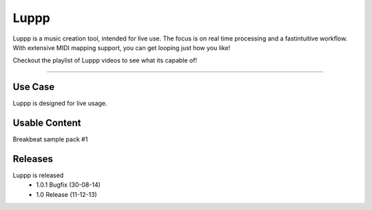 ########
Luppp
########

Luppp is a music creation tool, intended for live use. The focus is on real
time processing and a fastintuitive workflow. With extensive MIDI mapping
support, you can get looping just how you like!

Checkout the playlist of Luppp videos to see what its capable of!

.. raw:: html

  <iframe width="560" height="315" src="https://www.youtube.com/embed/AcIuKktCaLg?list=PLPVwzZjovbBxIik8lUisH5XdLzALDeY9j" frameborder="0" allowfullscreen></iframe>

____

Use Case
========

Luppp is designed for live usage.

Usable Content
==============

Breakbeat sample pack #1

Releases
=========

Luppp is released
 * 1.0.1 Bugfix (30-08-14)
 * 1.0   Release (11-12-13)

